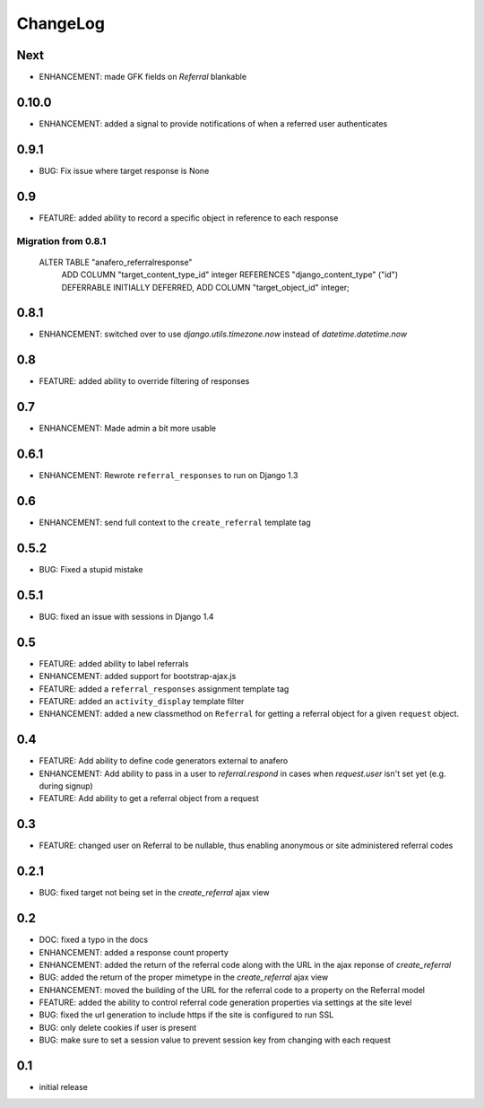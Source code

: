 .. _changelog:

ChangeLog
=========

Next
----

- ENHANCEMENT: made GFK fields on `Referral` blankable


0.10.0
------

- ENHANCEMENT: added a signal to provide notifications of when a referred user authenticates


0.9.1
-----

- BUG: Fix issue where target response is None


0.9
---

- FEATURE: added ability to record a specific object in reference to each response

Migration from 0.8.1
^^^^^^^^^^^^^^^^^^^^

    ALTER TABLE "anafero_referralresponse"
     ADD COLUMN "target_content_type_id" integer REFERENCES "django_content_type" ("id") DEFERRABLE INITIALLY DEFERRED,
     ADD COLUMN "target_object_id" integer;


0.8.1
-----

- ENHANCEMENT: switched over to use `django.utils.timezone.now` instead of `datetime.datetime.now`


0.8
---

- FEATURE: added ability to override filtering of responses


0.7
---

- ENHANCEMENT: Made admin a bit more usable

0.6.1
-----

- ENHANCEMENT: Rewrote ``referral_responses`` to run on Django 1.3

0.6
---

- ENHANCEMENT: send full context to the ``create_referral`` template tag

0.5.2
-----

- BUG: Fixed a stupid mistake

0.5.1
-----

- BUG: fixed an issue with sessions in Django 1.4


0.5
---

- FEATURE: added ability to label referrals
- ENHANCEMENT: added support for bootstrap-ajax.js
- FEATURE: added a ``referral_responses`` assignment template tag
- FEATURE: added an ``activity_display`` template filter
- ENHANCEMENT: added a new classmethod on ``Referral`` for getting a referral
  object for a given ``request`` object.


0.4
---

- FEATURE: Add ability to define code generators external to anafero
- ENHANCEMENT: Add ability to pass in a user to `referral.respond` in
  cases when `request.user` isn't set yet (e.g. during signup)
- FEATURE: Add ability to get a referral object from a request


0.3
---

- FEATURE: changed user on Referral to be nullable, thus enabling anonymous or
  site administered referral codes


0.2.1
-----

- BUG: fixed target not being set in the `create_referral` ajax view

0.2
---

- DOC: fixed a typo in the docs
- ENHANCEMENT: added a response count property
- ENHANCEMENT: added the return of the referral code along with the URL in the
  ajax reponse of `create_referral`
- BUG: added the return of the proper mimetype in the `create_referral` ajax
  view
- ENHANCEMENT: moved the building of the URL for the referral code to a
  property on the Referral model
- FEATURE: added the ability to control referral code generation properties via
  settings at the site level
- BUG: fixed the url generation to include https if the site is configured to
  run SSL
- BUG: only delete cookies if user is present
- BUG: make sure to set a session value to prevent session key from changing
  with each request

0.1
---

- initial release
